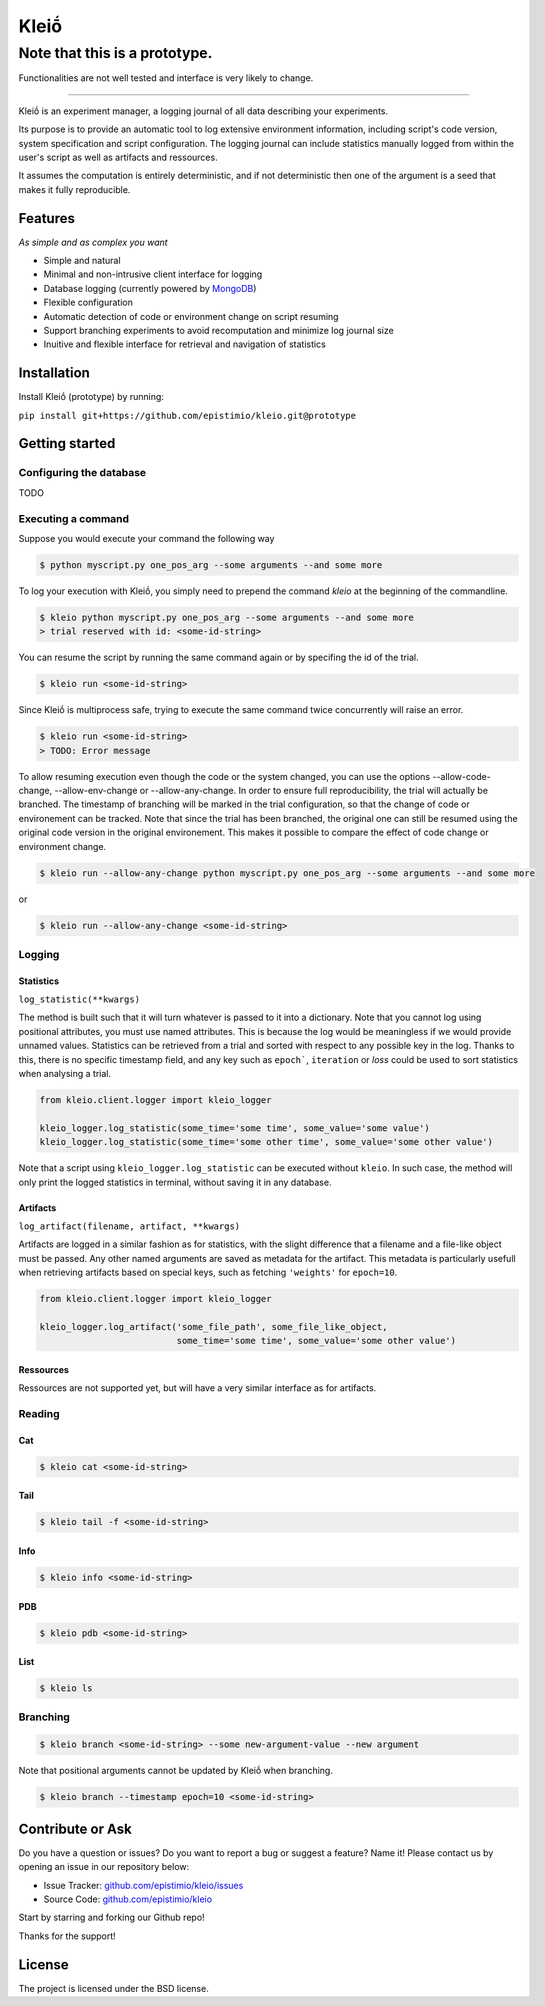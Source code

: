 ******
Kleiṓ
******

------------------------------
Note that this is a prototype. 
------------------------------

Functionalities are not well tested and interface is very likely to change.

-----

|pypi| |py_versions| |license| |rtfd| |codecov| |travis|

.. |pypi| image:: https://img.shields.io/pypi/v/kleio.core.svg
    :target: https://pypi.python.org/pypi/kleio.core
    :alt: Current PyPi Version

.. |py_versions| image:: https://img.shields.io/pypi/pyversions/kleio.core.svg
    :target: https://pypi.python.org/pypi/kleio.core
    :alt: Supported Python Versions

.. |license| image:: https://img.shields.io/badge/License-BSD%203--Clause-blue.svg
    :target: https://opensource.org/licenses/BSD-3-Clause
    :alt: BSD 3-clause license

.. |rtfd| image:: https://readthedocs.org/projects/kleio/badge/?version=latest
    :target: https://kleio.readthedocs.io/en/latest/?badge=latest
    :alt: Documentation Status

.. |codecov| image:: https://codecov.io/gh/Epistimio/kleio/branch/master/graph/badge.svg
    :target: https://codecov.io/gh/Epistimio/kleio
    :alt: Codecov Report

.. |travis| image:: https://travis-ci.org/Epistimio/kleio.svg?branch=master
    :target: https://travis-ci.org/Epistimio/kleio
    :alt: Travis tests

Kleiṓ is an experiment manager, a logging journal of all data describing your
experiments.

Its purpose is to provide an automatic tool to log extensive environment
information, including script's code version, system specification and script
configuration. The logging journal can include statistics manually logged
from within the user's script as well as artifacts and ressources. 

It assumes the computation is entirely deterministic, and if not
deterministic then one of the argument is a seed that makes it fully
reproducible.

Features
========
*As simple and as complex you want*

- Simple and natural
- Minimal and non-intrusive client interface for logging
- Database logging (currently powered by MongoDB_)
- Flexible configuration
- Automatic detection of code or environment change on script resuming
- Support branching experiments to avoid recomputation and minimize log journal
  size
- Inuitive and flexible interface for retrieval and navigation of statistics

.. _MongoDB: https://www.mongodb.com/

Installation
============

Install Kleiṓ (prototype) by running:

``pip install git+https://github.com/epistimio/kleio.git@prototype``

Getting started
===============

Configuring the database
------------------------

TODO

Executing a command
-------------------

Suppose you would execute your command the following way

.. code:: bash

   $ python myscript.py one_pos_arg --some arguments --and some more

To log your execution with Kleiṓ, you simply need to prepend the command
`kleio` at the beginning of the commandline.

.. code:: bash
    
    $ kleio python myscript.py one_pos_arg --some arguments --and some more
    > trial reserved with id: <some-id-string>

You can resume the script by running the same command again or by specifing the
id of the trial.

.. code:: bash

    $ kleio run <some-id-string>

Since Kleiṓ is multiprocess safe, trying to execute the same command
twice concurrently will raise an error.

.. code:: bash

    $ kleio run <some-id-string>
    > TODO: Error message

To allow resuming execution even though the code or the system changed, you
can use the options --allow-code-change, --allow-env-change or
--allow-any-change. In order to ensure full reproducibility, the trial will
actually be branched. The timestamp of branching will be marked in the trial
configuration, so that the change of code or environement can be tracked. Note
that since the trial has been branched, the original one can still be resumed
using the original code version in the original environement. This makes it
possible to compare the effect of code change or environment change.

.. code:: bash

     $ kleio run --allow-any-change python myscript.py one_pos_arg --some arguments --and some more

or

.. code:: bash

    $ kleio run --allow-any-change <some-id-string>

Logging
-------

Statistics
~~~~~~~~~~

``log_statistic(**kwargs)``

The method is built such that it will turn whatever is passed to it into a dictionary.
Note that you cannot log using positional attributes, you must use named attributes.
This is because the log would be meaningless if we would provide unnamed values.
Statistics can be retrieved from a trial and sorted with respect to any possible key in the log.
Thanks to this, there is no specific timestamp field, and any key such as ``epoch```, ``iteration`` 
or `loss` could be used to sort statistics when analysing a trial.

.. code:: python
 
    from kleio.client.logger import kleio_logger
    
    kleio_logger.log_statistic(some_time='some time', some_value='some value')
    kleio_logger.log_statistic(some_time='some other time', some_value='some other value')
    
Note that a script using ``kleio_logger.log_statistic`` can be executed without ``kleio``.
In such case, the method will only print the logged statistics in terminal, without saving it
in any database.

Artifacts
~~~~~~~~~

``log_artifact(filename, artifact, **kwargs)``

Artifacts are logged in a similar fashion as for statistics, with the slight difference that 
a filename and a file-like object must be passed. Any other named arguments are saved as 
metadata for the artifact. This metadata is particularly usefull when retrieving artifacts based
on special keys, such as fetching ``'weights'`` for ``epoch=10``.

.. code:: python
 
    from kleio.client.logger import kleio_logger

    kleio_logger.log_artifact('some_file_path', some_file_like_object,
                              some_time='some time', some_value='some other value')

Ressources
~~~~~~~~~~

Ressources are not supported yet, but will have a very similar interface as for artifacts.

Reading
-------

Cat
~~~

.. code:: bash

    $ kleio cat <some-id-string>

Tail
~~~~

.. code:: bash

    $ kleio tail -f <some-id-string>

Info
~~~~

.. code:: bash

    $ kleio info <some-id-string>

PDB
~~~

.. code:: bash

    $ kleio pdb <some-id-string>
    
    
List
~~~~

.. code:: bash

    $ kleio ls

Branching
---------

.. code:: bash

    $ kleio branch <some-id-string> --some new-argument-value --new argument

Note that positional arguments cannot be updated by Kleiṓ when branching.

.. code:: bash

    $ kleio branch --timestamp epoch=10 <some-id-string>

Contribute or Ask
=================

Do you have a question or issues?
Do you want to report a bug or suggest a feature? Name it!
Please contact us by opening an issue in our repository below:

- Issue Tracker: `<github.com/epistimio/kleio/issues>`_
- Source Code: `<github.com/epistimio/kleio>`_

Start by starring and forking our Github repo!

Thanks for the support!

License
=======

The project is licensed under the BSD license.
